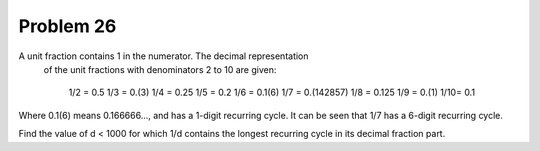Problem 26
==========

A unit fraction contains 1 in the numerator. The decimal representation
 of the unit fractions with denominators 2 to 10 are given:

    1/2 =   0.5
    1/3 =   0.(3)
    1/4 =   0.25
    1/5 =   0.2
    1/6 =   0.1(6)
    1/7 =   0.(142857)
    1/8 =   0.125
    1/9 =   0.(1)
    1/10=   0.1

Where 0.1(6) means 0.166666..., and has a 1-digit recurring cycle. It 
can be seen that 1/7 has a 6-digit recurring cycle.

Find the value of d < 1000 for which 1/d contains the longest recurring
cycle in its decimal fraction part.

